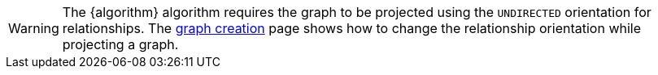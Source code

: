 WARNING: The {algorithm} algorithm requires the graph to be projected using the `UNDIRECTED` orientation for relationships.
The xref:management-ops/graph-creation/graph-project.adoc#_relationship_orientation[graph creation] page shows how to change the relationship orientation while projecting a graph.